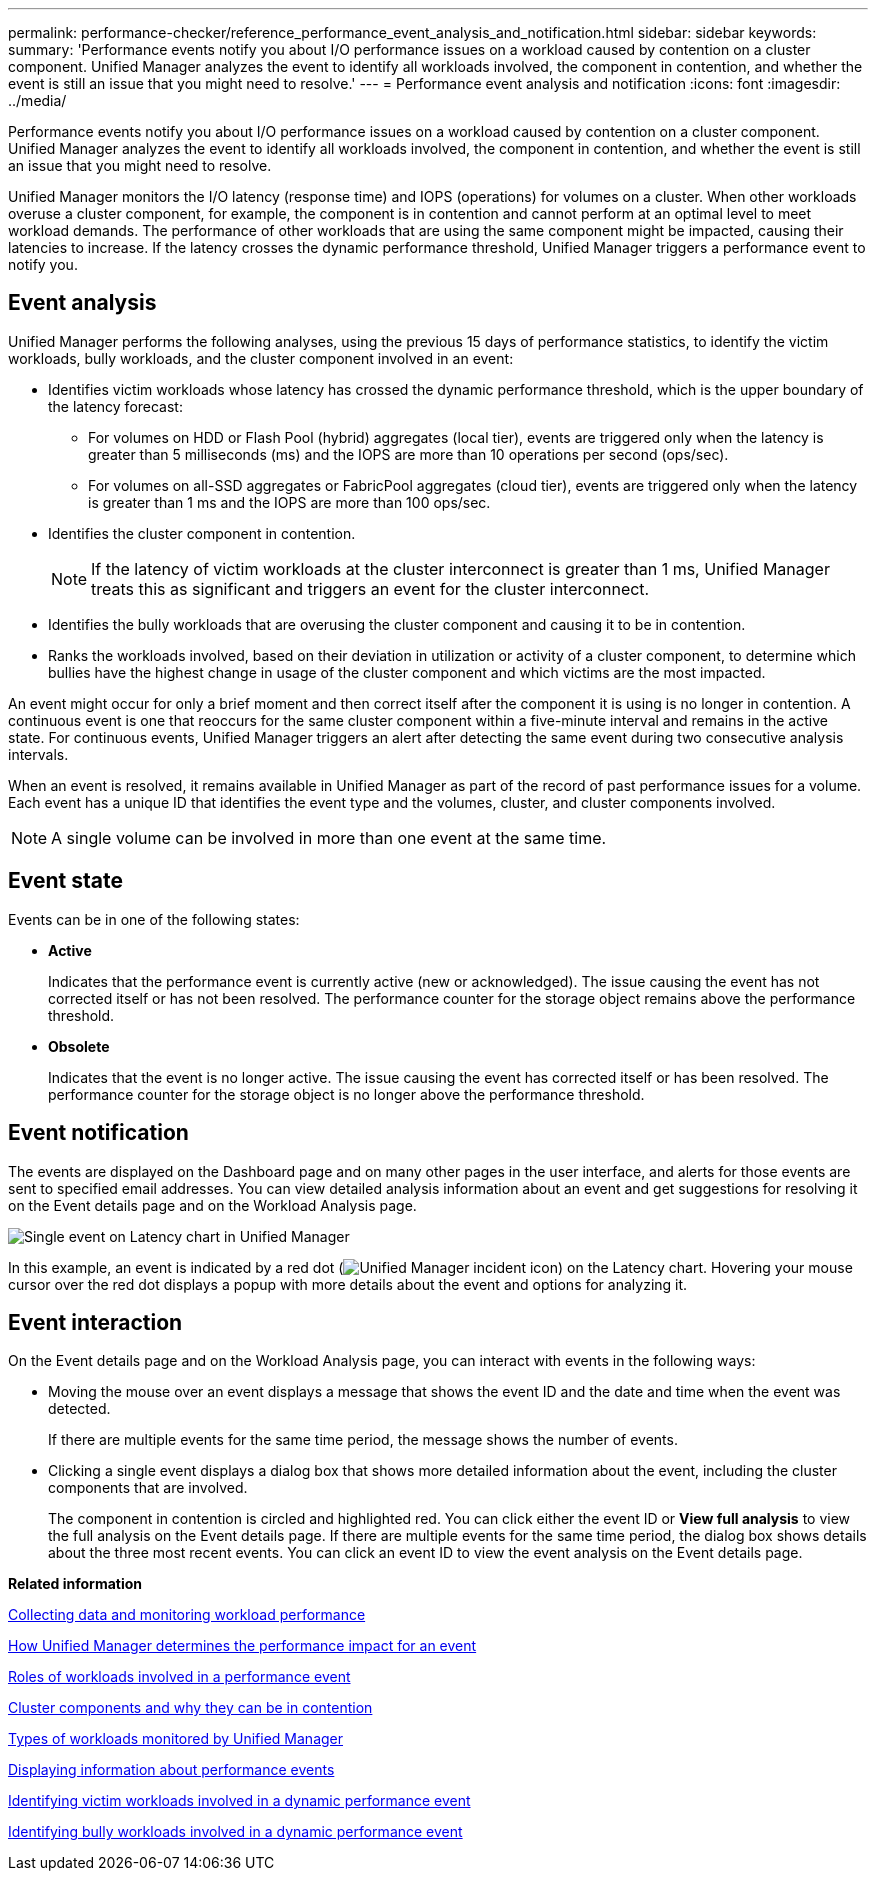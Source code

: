 ---
permalink: performance-checker/reference_performance_event_analysis_and_notification.html
sidebar: sidebar
keywords: 
summary: 'Performance events notify you about I/O performance issues on a workload caused by contention on a cluster component. Unified Manager analyzes the event to identify all workloads involved, the component in contention, and whether the event is still an issue that you might need to resolve.'
---
= Performance event analysis and notification
:icons: font
:imagesdir: ../media/

[.lead]
Performance events notify you about I/O performance issues on a workload caused by contention on a cluster component. Unified Manager analyzes the event to identify all workloads involved, the component in contention, and whether the event is still an issue that you might need to resolve.

Unified Manager monitors the I/O latency (response time) and IOPS (operations) for volumes on a cluster. When other workloads overuse a cluster component, for example, the component is in contention and cannot perform at an optimal level to meet workload demands. The performance of other workloads that are using the same component might be impacted, causing their latencies to increase. If the latency crosses the dynamic performance threshold, Unified Manager triggers a performance event to notify you.

== Event analysis

Unified Manager performs the following analyses, using the previous 15 days of performance statistics, to identify the victim workloads, bully workloads, and the cluster component involved in an event:

* Identifies victim workloads whose latency has crossed the dynamic performance threshold, which is the upper boundary of the latency forecast:
 ** For volumes on HDD or Flash Pool (hybrid) aggregates (local tier), events are triggered only when the latency is greater than 5 milliseconds (ms) and the IOPS are more than 10 operations per second (ops/sec).
 ** For volumes on all-SSD aggregates or FabricPool aggregates (cloud tier), events are triggered only when the latency is greater than 1 ms and the IOPS are more than 100 ops/sec.
* Identifies the cluster component in contention.
+
[NOTE]
====
If the latency of victim workloads at the cluster interconnect is greater than 1 ms, Unified Manager treats this as significant and triggers an event for the cluster interconnect.
====

* Identifies the bully workloads that are overusing the cluster component and causing it to be in contention.
* Ranks the workloads involved, based on their deviation in utilization or activity of a cluster component, to determine which bullies have the highest change in usage of the cluster component and which victims are the most impacted.

An event might occur for only a brief moment and then correct itself after the component it is using is no longer in contention. A continuous event is one that reoccurs for the same cluster component within a five-minute interval and remains in the active state. For continuous events, Unified Manager triggers an alert after detecting the same event during two consecutive analysis intervals.

When an event is resolved, it remains available in Unified Manager as part of the record of past performance issues for a volume. Each event has a unique ID that identifies the event type and the volumes, cluster, and cluster components involved.

[NOTE]
====
A single volume can be involved in more than one event at the same time.
====

== Event state

Events can be in one of the following states:

* *Active*
+
Indicates that the performance event is currently active (new or acknowledged). The issue causing the event has not corrected itself or has not been resolved. The performance counter for the storage object remains above the performance threshold.

* *Obsolete*
+
Indicates that the event is no longer active. The issue causing the event has corrected itself or has been resolved. The performance counter for the storage object is no longer above the performance threshold.

== Event notification

The events are displayed on the Dashboard page and on many other pages in the user interface, and alerts for those events are sent to specified email addresses. You can view detailed analysis information about an event and get suggestions for resolving it on the Event details page and on the Workload Analysis page.

image::../media/opm_single_incident_rt_jpg.gif[Single event on Latency chart in Unified Manager]

In this example, an event is indicated by a red dot (image:../media/opm_incident_icon_png.gif[Unified Manager incident icon]) on the Latency chart. Hovering your mouse cursor over the red dot displays a popup with more details about the event and options for analyzing it.

== Event interaction

On the Event details page and on the Workload Analysis page, you can interact with events in the following ways:

* Moving the mouse over an event displays a message that shows the event ID and the date and time when the event was detected.
+
If there are multiple events for the same time period, the message shows the number of events.

* Clicking a single event displays a dialog box that shows more detailed information about the event, including the cluster components that are involved.
+
The component in contention is circled and highlighted red. You can click either the event ID or *View full analysis* to view the full analysis on the Event details page. If there are multiple events for the same time period, the dialog box shows details about the three most recent events. You can click an event ID to view the event analysis on the Event details page.

*Related information*

xref:concept_collecting_data_and_monitoring_workload_performance.adoc[Collecting data and monitoring workload performance]

xref:concept_how_unified_manager_determines_the_performance_impact_for_an_incident.adoc[How Unified Manager determines the performance impact for an event]

xref:concept_roles_of_workloads_involved_in_a_performance_incident.adoc[Roles of workloads involved in a performance event]

xref:concept_cluster_components_and_why_they_can_be_in_contention.adoc[Cluster components and why they can be in contention]

xref:concept_types_of_workloads_monitored_by_unified_manager.adoc[Types of workloads monitored by Unified Manager]

xref:task_displaying_information_about_a_performance_event.adoc[Displaying information about performance events]

xref:task_identifying_victim_workloads_involved_in_a_performance_event.adoc[Identifying victim workloads involved in a dynamic performance event]

xref:task_identifying_bully_workloads_involved_in_a_performance_event.adoc[Identifying bully workloads involved in a dynamic performance event]
